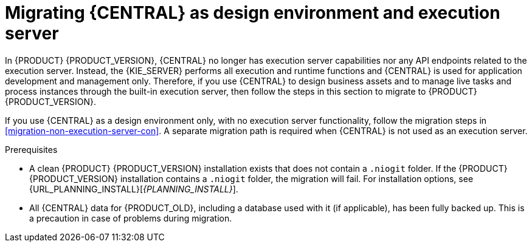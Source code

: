 [id='migration-execution-server-con']
= Migrating {CENTRAL} as design environment and execution server

In {PRODUCT} {PRODUCT_VERSION}, {CENTRAL} no longer has execution server capabilities nor any API endpoints related to the execution server. Instead, the {KIE_SERVER} performs all execution and runtime functions and {CENTRAL} is used for application development and management only. Therefore, if you use {CENTRAL} to design business assets and to manage live tasks and process instances through the built-in execution server, then follow the steps in this section to migrate to {PRODUCT} {PRODUCT_VERSION}.

If you use {CENTRAL} as a design environment only, with no execution server functionality, follow the migration steps in xref:migration-non-execution-server-con[]. A separate migration path is required when {CENTRAL} is not used as an execution server.

.Prerequisites
* A clean {PRODUCT} {PRODUCT_VERSION} installation exists that does not contain a `.niogit` folder. If the {PRODUCT} {PRODUCT_VERSION} installation contains a `.niogit` folder, the migration will fail. For installation options, see {URL_PLANNING_INSTALL}[_{PLANNING_INSTALL}_].
* All {CENTRAL} data for {PRODUCT_OLD}, including a database used with it (if applicable), has been fully backed up. This is a precaution in case of problems during migration.
